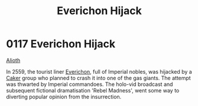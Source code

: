 :PROPERTIES:
:ID:       4e12fecd-d2a6-4e33-a6ce-0a5c48c3a8c8
:END:
#+title: Everichon Hijack
#+filetags: :Empire:beacon:
* 0117 Everichon Hijack
[[id:5c4e0227-24c0-4696-b2e1-5ba9fe0308f5][Alioth]]  

In 2559, the tourist liner [[id:f7538ec0-9b0a-4fb9-ab4e-27c8abc4ae72][Everichon]], full of Imperial nobles, was
hijacked by a [[id:a593cd5c-015e-4639-8501-181a6c9d47c6][Caker]] group who planned to crash it into one of the gas
giants. The attempt was thwarted by Imperial commandoes. The holo-vid
broadcast and subsequent fictional dramatisation 'Rebel Madness', went
some way to diverting popular opinion from the insurrection.

[[file:img/beacons/0117.png]]
